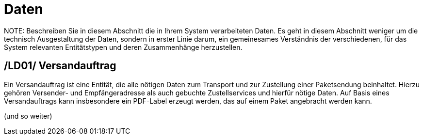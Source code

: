 [[sec:daten]]
= Daten
NOTE: Beschreiben Sie in diesem Abschnitt die in Ihrem System verarbeiteten Daten. Es geht in diesem Abschnitt weniger um die technisch Ausgestaltung der Daten, sondern in erster Linie darum, ein gemeinesames Verständnis der verschiedenen, für das System relevanten Entitätstypen und deren Zusammenhänge herzustellen. 

[[LD01]]
== /LD01/ Versandauftrag
Ein Versandauftrag ist eine Entität, die alle nötigen Daten zum Transport und zur Zustellung einer Paketsendung beinhaltet. Hierzu gehören Versender- und Empfängeradresse als auch gebuchte Zustellservices und hierfür nötige Daten. Auf Basis eines Versandauftrags kann insbesondere ein PDF-Label erzeugt werden, das auf einem Paket angebracht werden kann.

(und so weiter)
